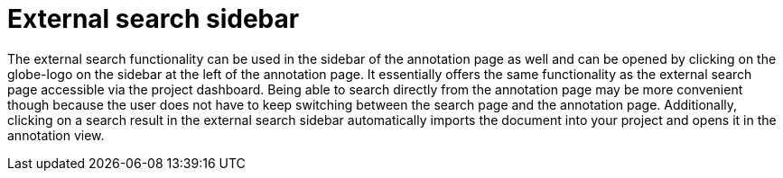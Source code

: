 [[sect_external-search-sidabar]]
= External search sidebar

The external search functionality can be used in the sidebar of the annotation page as well and
can be opened by clicking on the globe-logo on the sidebar at the left of the annotation page.
It essentially offers the same functionality as the external search page accessible via the project dashboard.
Being able to search directly from the annotation page may be more convenient though because the user does not
have to keep switching between the search page and the annotation page. Additionally, clicking on a search
result in the external search sidebar automatically imports the document into your project
and opens it in the annotation view.
